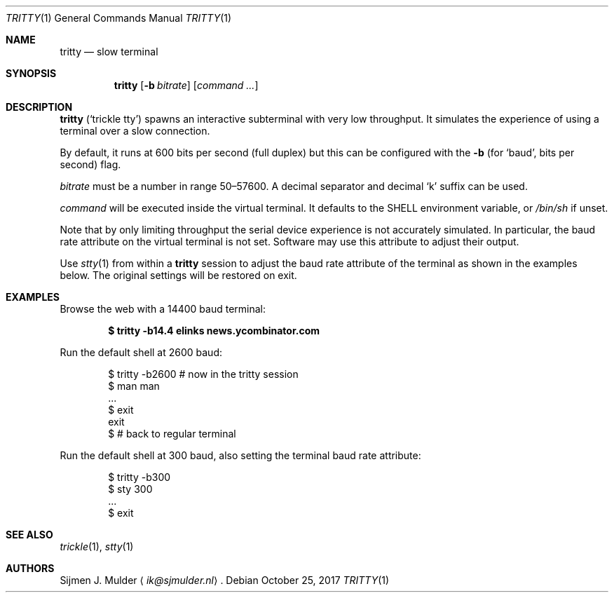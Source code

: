 .Dd October 25, 2017
.Dt TRITTY 1
.Os
.Sh NAME
.Nm tritty
.Nd slow terminal
.Sh SYNOPSIS
.Nm tritty
.Op Fl b Ar bitrate
.Op Ar command ...
.Sh DESCRIPTION
.Nm
.Pq Sq trickle tty
spawns an interactive subterminal with very low throughput.
It simulates the experience of using a terminal over a slow connection.
.Pp
By default, it runs at 600 bits per second
.Pq full duplex
but this can be configured with the
.Fl b
(for
.Sq baud ,
bits per second) flag.
.Pp
.Ar bitrate
must be a number in range 50\(en57600.
A decimal separator and decimal
.Sq k
suffix can be used.
.Pp
.Ar command
will be executed inside the virtual terminal. It defaults to the
.Ev SHELL
environment variable, or
.Pa /bin/sh
if unset.
.Pp
Note that by only limiting throughput the serial device experience is not
accurately simulated.
In particular, the baud rate attribute on the virtual terminal is not set.
Software may use this attribute to adjust their output.
.Pp
Use
.Xr stty 1
from within a
.Nm
session to adjust the baud rate attribute of the terminal as shown in the
examples below.
The original settings will be restored on exit.
.Sh EXAMPLES
Browse the web with a 14400 baud terminal:
.Pp
.Dl $ tritty -b14.4 elinks news.ycombinator.com
.Pp
Run the default shell at 2600 baud:
.Pp
.Bd -literal -offset indent
$ tritty -b2600   # now in the tritty session
$ man man
   ...
$ exit
exit
$                 # back to regular terminal
.Ed
.Pp
Run the default shell at 300 baud,
also setting the terminal baud rate attribute:
.Pp
.Bd -literal -offset indent
$ tritty -b300
$ sty 300
   ...
$ exit
.Ed
.Sh SEE ALSO
.Xr trickle 1 ,
.Xr stty 1
.Sh AUTHORS
.An Sijmen J. Mulder
.Aq Mt ik@sjmulder.nl .
